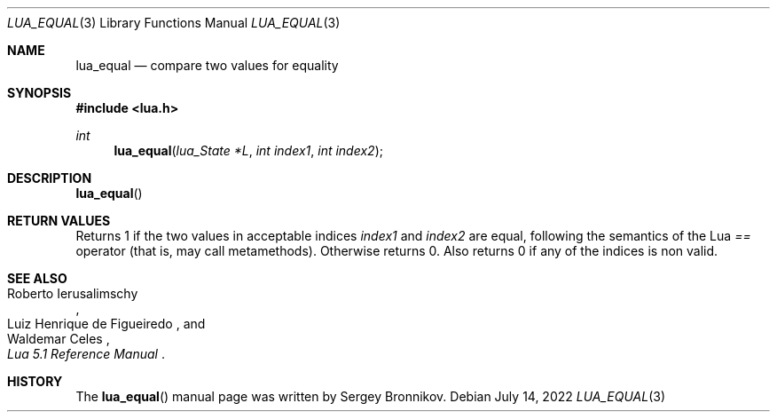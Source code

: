 .Dd $Mdocdate: July 14 2022 $
.Dt LUA_EQUAL 3
.Os
.Sh NAME
.Nm lua_equal
.Nd compare two values for equality
.Sh SYNOPSIS
.In lua.h
.Ft int
.Fn lua_equal "lua_State *L" "int index1" "int index2"
.Sh DESCRIPTION
.Fn lua_equal
.Sh RETURN VALUES
Returns 1 if the two values in acceptable indices
.Fa index1
and
.Fa index2
are equal, following the semantics of the Lua
.Em ==
operator (that is, may call metamethods).
Otherwise returns 0. Also returns 0 if any of the indices is non valid.
.Sh SEE ALSO
.Rs
.%A Roberto Ierusalimschy
.%A Luiz Henrique de Figueiredo
.%A Waldemar Celes
.%T Lua 5.1 Reference Manual
.Re
.Sh HISTORY
The
.Fn lua_equal
manual page was written by Sergey Bronnikov.

